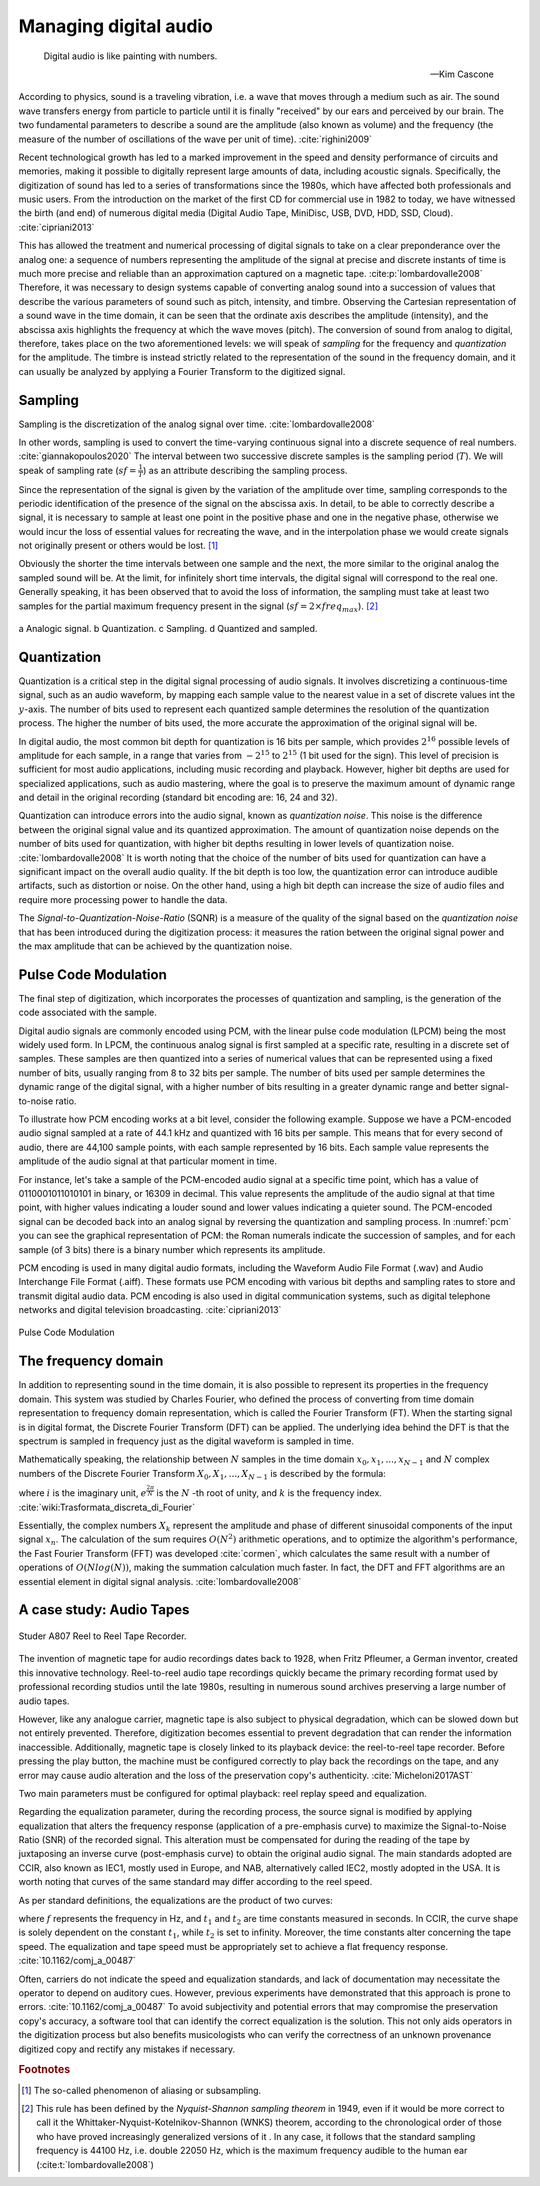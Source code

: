 .. _audio:

Managing digital audio
======================

.. epigraph::

   Digital audio is like painting with numbers.
   
   -- Kim Cascone

According to physics, sound is a traveling vibration, i.e. a wave that moves through a medium such as air. The sound wave transfers energy from particle to particle until it is finally "received" by our ears and perceived by our brain. The two fundamental parameters to describe a sound are the amplitude (also known as volume) and the frequency (the measure of the number of oscillations of the wave per unit of time). :cite:`righini2009`

Recent technological growth has led to a marked improvement in the speed and density performance of circuits and memories, making it possible to digitally represent large amounts of data, including acoustic signals. Specifically, the digitization of sound has led to a series of transformations since the 1980s, which have affected both professionals and music users. From the introduction on the market of the first CD for commercial use in 1982 to today, we have witnessed the birth (and end) of numerous digital media (Digital Audio Tape, MiniDisc, USB, DVD, HDD, SSD, Cloud). :cite:`cipriani2013`

This has allowed the treatment and numerical processing of digital signals to take on a clear preponderance over the analog one: a sequence of numbers representing the amplitude of the signal at precise and discrete instants of time is much more precise and reliable than an approximation captured on a magnetic tape. :cite:p:`lombardovalle2008` Therefore, it was necessary to design systems capable of converting analog sound into a succession of values that describe the various parameters of sound such as pitch, intensity, and timbre. Observing the Cartesian representation of a sound wave in the time domain, it can be seen that the ordinate axis describes the amplitude (intensity), and the abscissa axis highlights the frequency at which the wave moves (pitch). The conversion of sound from analog to digital, therefore, takes place on the two aforementioned levels: we will speak of *sampling* for the frequency and *quantization* for the amplitude. The timbre is instead strictly related to the representation of the sound in the frequency domain, and it can usually be analyzed by applying a Fourier Transform to the digitized signal.

Sampling
--------
Sampling is the discretization of the analog signal over time. :cite:`lombardovalle2008`

In other words, sampling is used to convert the time-varying continuous signal into a discrete sequence of real numbers. :cite:`giannakopoulos2020` The interval between two successive discrete samples is the sampling period (:math:`T`). We will speak of sampling rate (:math:`sf = \frac{1}{T}`) as an attribute describing the sampling process.

Since the representation of the signal is given by the variation of the amplitude over time, sampling corresponds to the periodic identification of the presence of the signal on the abscissa axis. In detail, to be able to correctly describe a signal, it is necessary to sample at least one point in the positive phase and one in the negative phase, otherwise we would incur the loss of essential values for recreating the wave, and in the interpolation phase we would create signals not originally present or others would be lost. [#f1]_

Obviously the shorter the time intervals between one sample and the next, the more similar to the original analog the sampled sound will be. At the limit, for infinitely short time intervals, the digital signal will correspond to the real one. Generally speaking, it has been observed that to avoid the loss of information, the sampling must take at least two samples for the partial maximum frequency present in the signal (:math:`sf = 2 \times freq_{max}`). [#f2]_

.. figure:: ../_static/img/47.png
   :alt: Sampling
   :align: center

   a Analogic signal. b Quantization. c Sampling. d Quantized and sampled.


Quantization
------------

Quantization is a critical step in the digital signal processing of audio signals. It involves discretizing a continuous-time signal, such as an audio waveform, by mapping each sample value to the nearest value in a set of discrete values int the :math:`y`-axis. The number of bits used to represent each quantized sample determines the resolution of the quantization process. The higher the number of bits used, the more accurate the approximation of the original signal will be.

In digital audio, the most common bit depth for quantization is 16 bits per sample, which provides :math:`2^{16}` possible levels of amplitude for each sample, in a range that varies from :math:`-2^{15}` to :math:`2^{15}` (1 bit used for the sign). This level of precision is sufficient for most audio applications, including music recording and playback. However, higher bit depths are used for specialized applications, such as audio mastering, where the goal is to preserve the maximum amount of dynamic range and detail in the original recording (standard bit encoding are: 16, 24 and 32).

Quantization can introduce errors into the audio signal, known as *quantization noise*. This noise is the difference between the original signal value and its quantized approximation. The amount of quantization noise depends on the number of bits used for quantization, with higher bit depths resulting in lower levels of quantization noise. :cite:`lombardovalle2008`
It is worth noting that the choice of the number of bits used for quantization can have a significant impact on the overall audio quality. If the bit depth is too low, the quantization error can introduce audible artifacts, such as distortion or noise. On the other hand, using a high bit depth can increase the size of audio files and require more processing power to handle the data.

The *Signal-to-Quantization-Noise-Ratio* (SQNR) is a measure of the quality of the signal based on the *quantization noise* that has been introduced during the digitization process: it measures the ration between the original signal power and the max amplitude that can be achieved by the quantization noise.

Pulse Code Modulation
---------------------

The final step of digitization, which incorporates the processes of quantization and sampling, is the generation of the code associated with the sample.

Digital audio signals are commonly encoded using PCM, with the linear pulse code modulation (LPCM) being the most widely used form. In LPCM, the continuous analog signal is first sampled at a specific rate, resulting in a discrete set of samples. These samples are then quantized into a series of numerical values that can be represented using a fixed number of bits, usually ranging from 8 to 32 bits per sample. The number of bits used per sample determines the dynamic range of the digital signal, with a higher number of bits resulting in a greater dynamic range and better signal-to-noise ratio.

To illustrate how PCM encoding works at a bit level, consider the following example. Suppose we have a PCM-encoded audio signal sampled at a rate of 44.1 kHz and quantized with 16 bits per sample. This means that for every second of audio, there are 44,100 sample points, with each sample represented by 16 bits. Each sample value represents the amplitude of the audio signal at that particular moment in time.

For instance, let's take a sample of the PCM-encoded audio signal at a specific time point, which has a value of 0110001011010101 in binary, or 16309 in decimal. This value represents the amplitude of the audio signal at that time point, with higher values indicating a louder sound and lower values indicating a quieter sound. The PCM-encoded signal can be decoded back into an analog signal by reversing the quantization and sampling process. In :numref:`pcm` you can see the graphical representation of PCM: the Roman numerals indicate the succession of samples, and for each sample (of 3 bits) there is a binary number which represents its amplitude.

PCM encoding is used in many digital audio formats, including the Waveform Audio File Format (.wav) and Audio Interchange File Format (.aiff). These formats use PCM encoding with various bit depths and sampling rates to store and transmit digital audio data. PCM encoding is also used in digital communication systems, such as digital telephone networks and digital television broadcasting. :cite:`cipriani2013`

.. _pcm:
.. figure:: ../_static/img/62.png
   :alt: Sampling
   :align: center

   Pulse Code Modulation

.. _fft:

The frequency domain
--------------------

In addition to representing sound in the time domain, it is also possible to represent its properties in the frequency domain. This system was studied by Charles Fourier, who defined the process of converting from time domain representation to frequency domain representation, which is called the Fourier Transform (FT). When the starting signal is in digital format, the Discrete Fourier Transform (DFT) can be applied. The underlying idea behind the DFT is that the spectrum is sampled in frequency just as the digital waveform is sampled in time.

Mathematically speaking, the relationship between :math:`N` samples in the time domain :math:`x_0, x_1, ..., x_{N-1}` and :math:`N` complex numbers of the Discrete Fourier Transform :math:`X_0, X_1, ..., X_{N-1}` is described by the formula:

.. math::
   :label: fourier

   X_k = \sum_{n=0}^{N-1} x_n e^{-ik \frac{2 \pi}{N} n}\quad k=0,1,...,N-1

where :math:`i` is the imaginary unit, :math:`e^{\frac{2\pi}{N}}` is the :math:`N` -th root of unity, and :math:`k` is the frequency index. :cite:`wiki:Trasformata_discreta_di_Fourier`

Essentially, the complex numbers :math:`X_k` represent the amplitude and phase of different sinusoidal components of the input signal :math:`x_n`. The calculation of the sum requires :math:`O(N^2)` arithmetic operations, and to optimize the algorithm's performance, the Fast Fourier Transform (FFT) was developed :cite:`cormen`, which calculates the same result with a number of operations of :math:`O(N log(N))`, making the summation calculation much faster. In fact, the DFT and FFT algorithms are an essential element in digital signal analysis. :cite:`lombardovalle2008`

A case study: Audio Tapes
-------------------------

.. figure:: http://img.canuckaudiomart.com/uploads/large/1009879-studer-a807-commercial-reel-to-reel-tape-recorderplayer.jpg
   :alt: A807 Tape Recorder
   :align: center
   :width: 500

   Studer A807 Reel to Reel Tape Recorder.

The invention of magnetic tape for audio recordings dates back to 1928, when Fritz Pfleumer, a German inventor, created this innovative technology. Reel-to-reel audio tape recordings quickly became the primary recording format used by professional recording studios until the late 1980s, resulting in numerous sound archives preserving a large number of audio tapes.

However, like any analogue carrier, magnetic tape is also subject to physical degradation, which can be slowed down but not entirely prevented. Therefore, digitization becomes essential to prevent degradation that can render the information inaccessible. Additionally, magnetic tape is closely linked to its playback device: the reel-to-reel tape recorder. Before pressing the play button, the machine must be configured correctly to play back the recordings on the tape, and any error may cause audio alteration and the loss of the preservation copy's authenticity. :cite:`Micheloni2017AST`

Two main parameters must be configured for optimal playback: reel replay speed and equalization.

Regarding the equalization parameter, during the recording process, the source signal is modified by applying equalization that alters the frequency response (application of a pre-emphasis curve) to maximize the Signal-to-Noise Ratio (SNR) of the recorded signal. This alteration must be compensated for during the reading of the tape by juxtaposing an inverse curve (post-emphasis curve) to obtain the original audio signal. The main standards adopted are CCIR, also known as IEC1, mostly used in Europe, and NAB, alternatively called IEC2, mostly adopted in the USA. It is worth noting that curves of the same standard may differ according to the reel speed.

As per standard definitions, the equalizations are the product of two curves:

.. math::
   :label: preemphasis

   N(DB) = 10 \log \left(1 + \frac{1}{4\pi^2 f^2 t^2_2}\right) - 10 \log \left(1 + 4\pi^2 f^2 t^2_1\right)

where :math:`f` represents the frequency in Hz, and :math:`t_1` and :math:`t_2` are time constants measured in seconds. In CCIR, the curve shape is solely dependent on the constant :math:`t_1`, while :math:`t_2` is set to infinity. Moreover, the time constants alter concerning the tape speed. The equalization and tape speed must be appropriately set to achieve a flat frequency response. :cite:`10.1162/comj_a_00487`

Often, carriers do not indicate the speed and equalization standards, and lack of documentation may necessitate the operator to depend on auditory cues. However, previous experiments have demonstrated that this approach is prone to errors. :cite:`10.1162/comj_a_00487` To avoid subjectivity and potential errors that may compromise the preservation copy's accuracy, a software tool that can identify the correct equalization is the solution. This not only aids operators in the digitization process but also benefits musicologists who can verify the correctness of an unknown provenance digitized copy and rectify any mistakes if necessary.

.. rubric:: Footnotes

.. [#f1] The so-called phenomenon of aliasing or subsampling.

.. [#f2] This rule has been defined by the *Nyquist-Shannon sampling theorem* in 1949, even if it would be more correct to call it the Whittaker-Nyquist-Kotelnikov-Shannon (WNKS) theorem, according to the chronological order of those who have proved increasingly generalized versions of it . In any case, it follows that the standard sampling frequency is 44100 Hz, i.e. double 22050 Hz, which is the maximum frequency audible to the human ear (:cite:t:`lombardovalle2008`)
